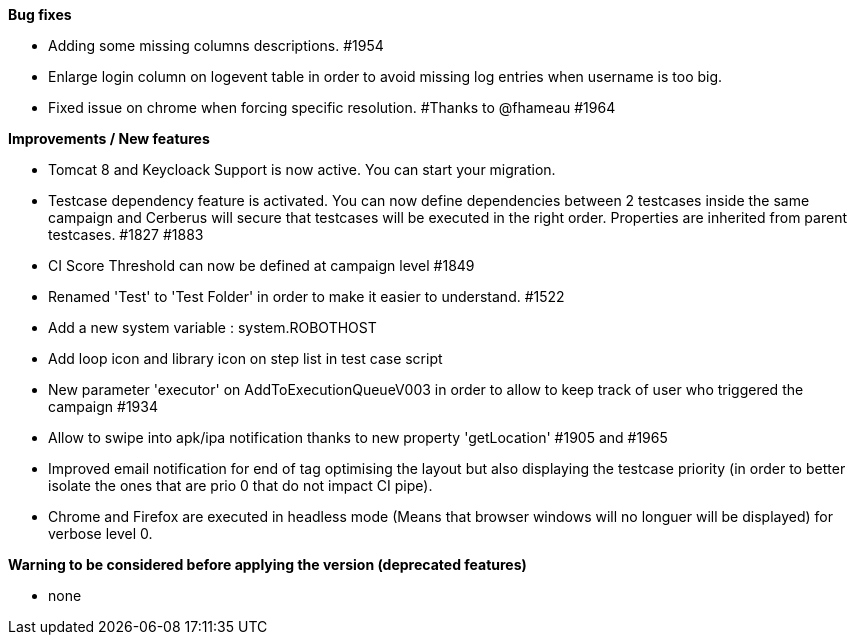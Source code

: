 *Bug fixes*
[square]
* Adding some missing columns descriptions. #1954 
* Enlarge login column on logevent table in order to avoid missing log entries when username is too big.
* Fixed issue on chrome when forcing specific resolution. #Thanks to @fhameau #1964

*Improvements / New features*
[square]
* Tomcat 8 and Keycloack Support is now active. You can start your migration.
* Testcase dependency feature is activated. You can now define dependencies between 2 testcases inside the same campaign and Cerberus will secure that testcases will be executed in the right order. Properties are inherited from parent testcases. #1827 #1883
* CI Score Threshold can now be defined at campaign level #1849
* Renamed 'Test' to 'Test Folder' in order to make it easier to understand. #1522
* Add a new system variable : system.ROBOTHOST
* Add loop icon and library icon on step list in test case script
* New parameter 'executor' on AddToExecutionQueueV003 in order to allow to keep track of user who triggered the campaign #1934
* Allow to swipe into apk/ipa notification thanks to new property 'getLocation' #1905 and #1965
* Improved email notification for end of tag optimising the layout but also displaying the testcase priority (in order to better isolate the ones that are prio 0 that do not impact CI pipe).
* Chrome and Firefox are executed in headless mode (Means that browser windows will no longuer will be displayed) for verbose level 0. 

*Warning to be considered before applying the version (deprecated features)*
[square]
* none
